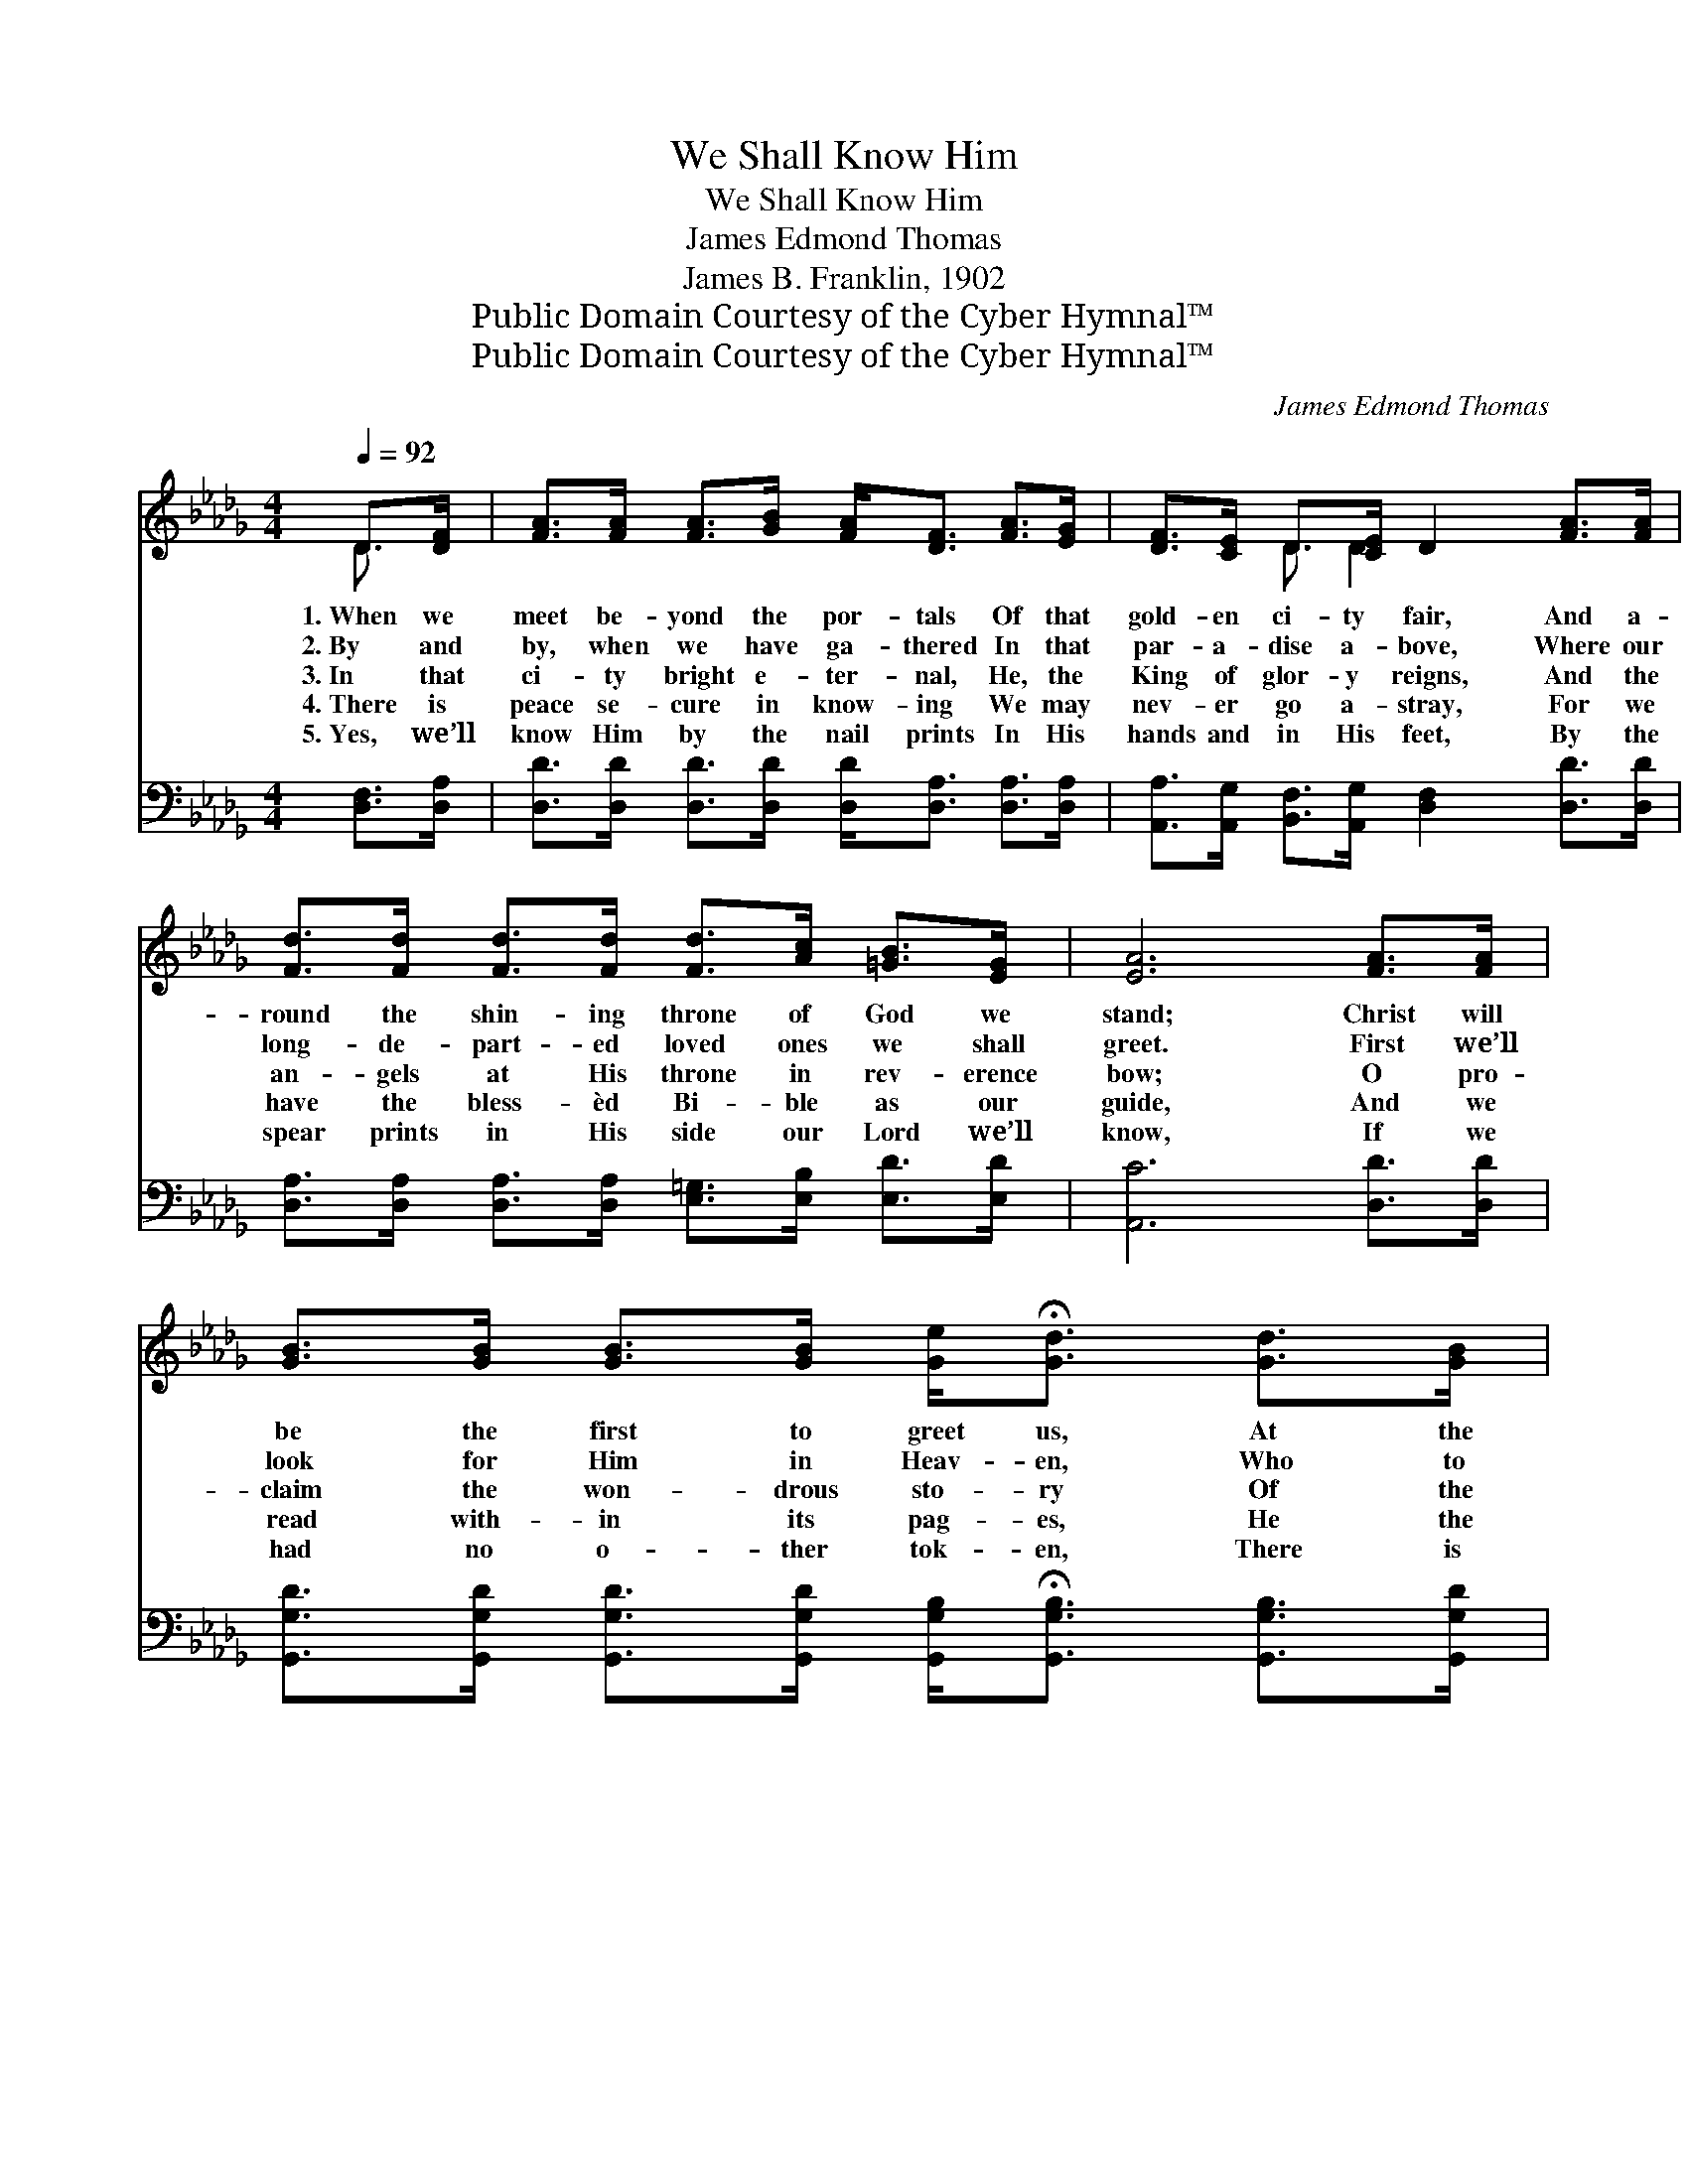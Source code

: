 X:1
T:We Shall Know Him
T:We Shall Know Him
T:James Edmond Thomas
T:James B. Franklin, 1902
T:Public Domain Courtesy of the Cyber Hymnal™
T:Public Domain Courtesy of the Cyber Hymnal™
C:James Edmond Thomas
Z:Public Domain
Z:Courtesy of the Cyber Hymnal™
%%score ( 1 2 ) 3
L:1/8
Q:1/4=92
M:4/4
K:Db
V:1 treble 
V:2 treble 
V:3 bass 
V:1
 D>[DF] | [FA]>[FA] [FA]>[GB] [FA]<[DF] [FA]>[EG] | [DF]>[CE] D>[CE] D2 [FA]>[FA] | %3
w: 1.~When we|meet be- yond the por- tals Of that|gold- en ci- ty fair, And a-|
w: 2.~By and|by, when we have ga- thered In that|par- a- dise a- bove, Where our|
w: 3.~In that|ci- ty bright e- ter- nal, He, the|King of glor- y reigns, And the|
w: 4.~There is|peace se- cure in know- ing We may|nev- er go a- stray, For we|
w: 5.~Yes, we’ll|know Him by the nail prints In His|hands and in His feet, By the|
 [Fd]>[Fd] [Fd]>[Fd] [Fd]>[Ac] [=GB]>[EG] | [EA]6 [FA]>[FA] | %5
w: round the shin- ing throne of God we|stand; Christ will|
w: long- de- part- ed loved ones we shall|greet. First we’ll|
w: an- gels at His throne in rev- erence|bow; O pro-|
w: have the bless- èd Bi- ble as our|guide, And we|
w: spear prints in His side our Lord we’ll|know, If we|
 [GB]>[GB] [GB]>[GB] [Ge]<!fermata![Gd] [Gd]>[GB] | %6
w: be the first to greet us, At the|
w: look for Him in Heav- en, Who to|
w: claim the won- drous sto- ry Of the|
w: read with- in its pag- es, He the|
w: had no o- ther tok- en, There is|
 [FA]>[FA] [FA]>[DF] [GB]<!fermata![FA] [FA]>[Fd] | %7
w: pearl- y gate He’ll meet us, And we’ll|
w: us new life hath giv- en, And we’ll|
w: One who reigns in glor- y, For we’ll|
w: rift- ed Rock of Ag- es, We shall|
w: ev- i- dence un- spok- en, For we’d|
 [Bf]>[Bf] [Bf]>[Af] [Ge]>[Fd] !fermata![Ge]>[Ge] | [Fd]6 z2 ||"^Refrain" [Fd]3 [Fd] [Ge] [Fd]3 | %10
w: know Him by the nail prints in His|hands.||
w: know Him by the nail prints in His|feet.||
w: know Him by the thorn prints on His|brow.|We shall know Him,|
w: know Him by the spear prints in His|side.||
w: know Him by the thorn prints on His|brow.||
 [FA]3 [DF] [DE]<D D>[DF] | [FA]>[FA] [GB]<[GB] !fermata![FA]3 [FA] | %12
w: ||
w: ||
w: we shall know Him, When we’ve|crossed death’s chil- ly tide. Yes,|
w: ||
w: ||
 [Af]3 [Af] [Af]>[Ae] [Ad]>[Ad] | [Ge]<!fermata![Gd] [FA]>[GB] [FA]<[DF] [CE]>[CE] | !fermata!D6 |] %15
w: |||
w: |||
w: we shall know my bless- èd|Sav- ior By the spear prints in His|side.|
w: |||
w: |||
V:2
 D3/2 x/ | x8 | x2 D3/2 D2 x5/2 | x8 | x8 | x8 | x8 | x8 | x8 || x8 | x9/2 D3/2 D3/2 x/ | x8 | x8 | %13
 x8 | D6 |] %15
V:3
 [D,F,]>[D,A,] | [D,D]>[D,D] [D,D]>[D,D] [D,D]<[D,A,] [D,A,]>[D,A,] | %2
 [A,,A,]>[A,,G,] [B,,F,]>[A,,G,] [D,F,]2 [D,D]>[D,D] | %3
 [D,A,]>[D,A,] [D,A,]>[D,A,] [E,=G,]>[E,B,] [E,D]>[E,D] | [A,,C]6 [D,D]>[D,D] | %5
 [G,,G,D]>[G,,G,D] [G,,G,D]>[G,,G,D] [G,,G,B,]<!fermata![G,,G,B,] [G,,G,B,]>[G,,G,D] | %6
 [D,D]>[D,D] [D,D]>[D,D] [D,D]>[D,D] [D,D]>[D,D] | %7
 [B,,D]>[B,,D] [B,,D]>[D,D] [A,,C]>[A,,D] [A,,A,]>[A,,A,] | [D,A,]6 z2 || %9
 [D,A,]3 [D,A,] [D,A,] [D,A,]3 | [D,D]3 [D,A,] [D,G,]<[D,F,] [D,F,]>[D,A,] | %11
 [A,,D]>[A,,A,] [A,,A,]<[A,,A,] [D,A,]3 [D,D] | [D,D]3 [D,D] [D,D]>[E,C] [F,D]>[F,D] | %13
 [G,B,]<[G,B,] [A,C]>[A,C] [A,,A,D]<[A,,A,] [A,,G,]>[A,,G,] | [D,F,]6 |] %15


